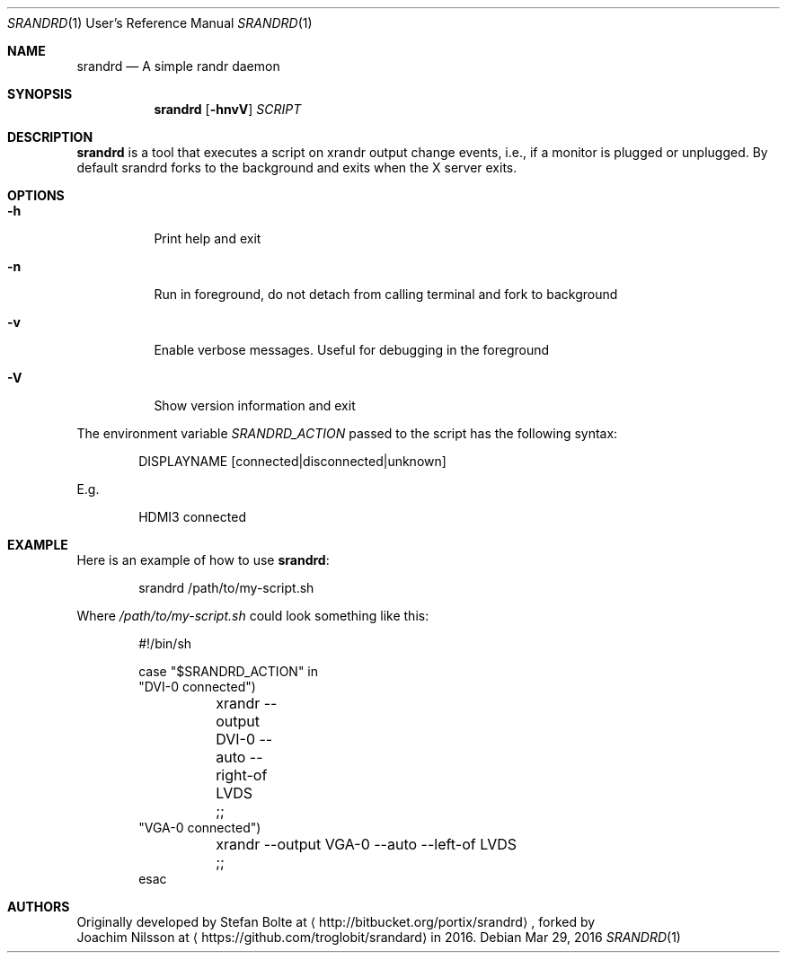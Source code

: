 .\"                                      Hey, EMACS: -*- nroff -*-
.\" First parameter, NAME, should be all caps
.\" Second parameter, SECTION, should be 1-8, maybe w/ subsection
.\" other parameters are allowed: see man(7), man(1)
.Dd Mar 29, 2016
.\" Please adjust this date whenever revising the manpage.
.Dt SRANDRD 1 URM
.Os
.Sh NAME
.Nm srandrd
.Nd A simple randr daemon
.Sh SYNOPSIS
.Nm
.Op Fl hnvV
.Ar SCRIPT
.Sh DESCRIPTION
.Nm
is a tool that executes a script on xrandr output change events, i.e.,
if a monitor is plugged or unplugged.  By default srandrd forks to the
background and exits when the X server exits.
.Sh OPTIONS
.Pp
.Bl -tag -width Ds
.It Fl h
.RS 4
Print help and exit
.It Fl n
Run in foreground, do not detach from calling terminal and fork to background
.It Fl v
Enable verbose messages.  Useful for debugging in the foreground
.It Fl V
Show version information and exit
.El
.Pp
The environment variable
.Ar SRANDRD_ACTION
passed to the script has the following syntax:
.Bd -literal -offset indent
DISPLAYNAME [connected|disconnected|unknown]
.Ed
.Pp
E.g.
.Bd -literal -offset indent
HDMI3 connected
.Ed
.Sh EXAMPLE
Here is an example of how to use
.Nm :
.Bd -literal -offset indent
srandrd /path/to/my-script.sh
.Ed
.Pp
Where
.Ar /path/to/my-script.sh
could look something like this:
.Bd -literal -offset indent
#!/bin/sh

case "$SRANDRD_ACTION" in
  "DVI-0 connected")
	xrandr --output DVI-0 --auto --right-of LVDS
	;;
  "VGA-0 connected")
	xrandr --output VGA-0 --auto --left-of LVDS
	;;
esac
.Ed
.Sh AUTHORS
Originally developed by
.An Stefan Bolte
at
.Aq http://bitbucket.org/portix/srandrd ,
forked by
.An Joachim Nilsson
at
.Aq https://github.com/troglobit/srandard
in 2016.
